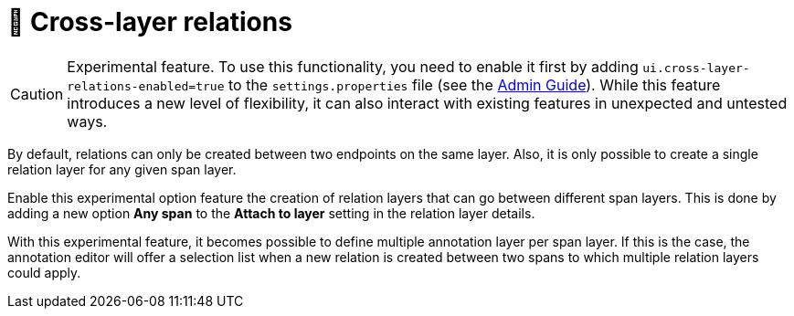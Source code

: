 // Licensed to the Technische Universität Darmstadt under one
// or more contributor license agreements.  See the NOTICE file
// distributed with this work for additional information
// regarding copyright ownership.  The Technische Universität Darmstadt 
// licenses this file to you under the Apache License, Version 2.0 (the
// "License"); you may not use this file except in compliance
// with the License.
//  
// http://www.apache.org/licenses/LICENSE-2.0
// 
// Unless required by applicable law or agreed to in writing, software
// distributed under the License is distributed on an "AS IS" BASIS,
// WITHOUT WARRANTIES OR CONDITIONS OF ANY KIND, either express or implied.
// See the License for the specific language governing permissions and
// limitations under the License.

= 🧪 Cross-layer relations

====
CAUTION: Experimental feature. To use this functionality, you need to enable it first by adding `ui.cross-layer-relations-enabled=true` to the `settings.properties` file (see the <<admin-guide.adoc#sect_settings_cross-layer-relations, Admin Guide>>). While this feature introduces a new level of flexibility, it can also interact with existing features in unexpected and untested ways.
====

By default, relations can only be created between two endpoints on the same layer.
Also, it is only possible to create a single relation layer for any given span layer.

Enable this experimental option feature the creation of relation layers that can go between different span layers.
This is done by adding a new option **Any span** to the **Attach to layer** setting in the relation layer details.

With this experimental feature, it becomes possible to define multiple annotation layer per span layer. 
If this is the case, the annotation editor will offer a selection list when a new relation is created between two spans to which multiple relation layers could apply.

